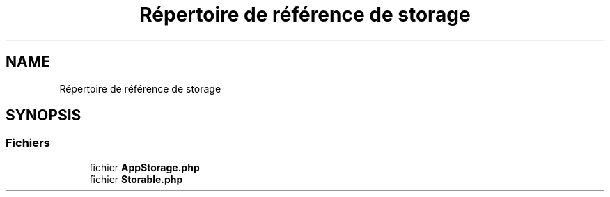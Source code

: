 .TH "Répertoire de référence de storage" 3 "Mardi 23 Juillet 2024" "Version 1.1.1" "Sabo final" \" -*- nroff -*-
.ad l
.nh
.SH NAME
Répertoire de référence de storage
.SH SYNOPSIS
.br
.PP
.SS "Fichiers"

.in +1c
.ti -1c
.RI "fichier \fBAppStorage\&.php\fP"
.br
.ti -1c
.RI "fichier \fBStorable\&.php\fP"
.br
.in -1c
